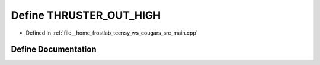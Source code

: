 .. _exhale_define_main_8cpp_1a4bef1bdab442f2f070157bb0d21f321c:

Define THRUSTER_OUT_HIGH
========================

- Defined in :ref:`file__home_frostlab_teensy_ws_cougars_src_main.cpp`


Define Documentation
--------------------


.. doxygendefine:: THRUSTER_OUT_HIGH
   :project: CoUGARs